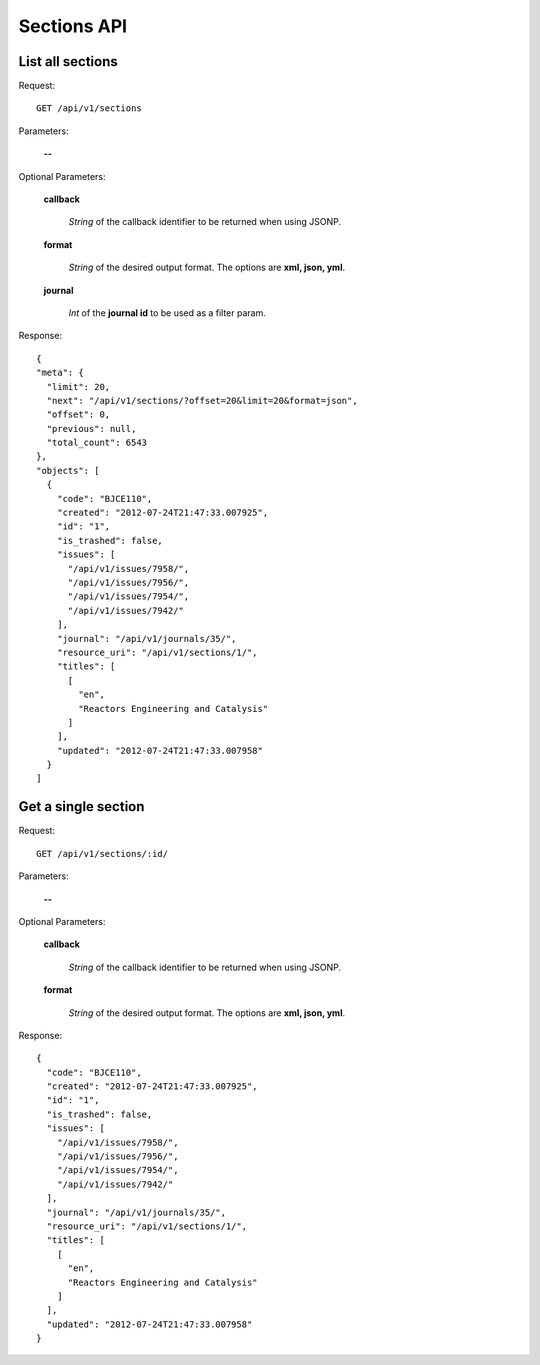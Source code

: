 Sections API
============

List all sections
-----------------

Request::

  GET /api/v1/sections

Parameters:

  **--**

Optional Parameters:

  **callback**

    *String* of the callback identifier to be returned when using JSONP.

  **format**

    *String* of the desired output format. The options are **xml, json,
    yml**.

  **journal**

    *Int* of the **journal id** to be used as a filter param.

Response::

  {
  "meta": {
    "limit": 20,
    "next": "/api/v1/sections/?offset=20&limit=20&format=json",
    "offset": 0,
    "previous": null,
    "total_count": 6543
  },
  "objects": [
    {
      "code": "BJCE110",
      "created": "2012-07-24T21:47:33.007925",
      "id": "1",
      "is_trashed": false,
      "issues": [
        "/api/v1/issues/7958/",
        "/api/v1/issues/7956/",
        "/api/v1/issues/7954/",
        "/api/v1/issues/7942/"
      ],
      "journal": "/api/v1/journals/35/",
      "resource_uri": "/api/v1/sections/1/",
      "titles": [
        [
          "en",
          "Reactors Engineering and Catalysis"
        ]
      ],
      "updated": "2012-07-24T21:47:33.007958"
    }
  ]


Get a single section
--------------------

Request::

  GET /api/v1/sections/:id/

Parameters:

  **--**

Optional Parameters:

  **callback**

    *String* of the callback identifier to be returned when using JSONP.

  **format**

    *String* of the desired output format. The options are **xml, json,
    yml**.


Response::

  {
    "code": "BJCE110",
    "created": "2012-07-24T21:47:33.007925",
    "id": "1",
    "is_trashed": false,
    "issues": [
      "/api/v1/issues/7958/",
      "/api/v1/issues/7956/",
      "/api/v1/issues/7954/",
      "/api/v1/issues/7942/"
    ],
    "journal": "/api/v1/journals/35/",
    "resource_uri": "/api/v1/sections/1/",
    "titles": [
      [
        "en",
        "Reactors Engineering and Catalysis"
      ]
    ],
    "updated": "2012-07-24T21:47:33.007958"
  }
